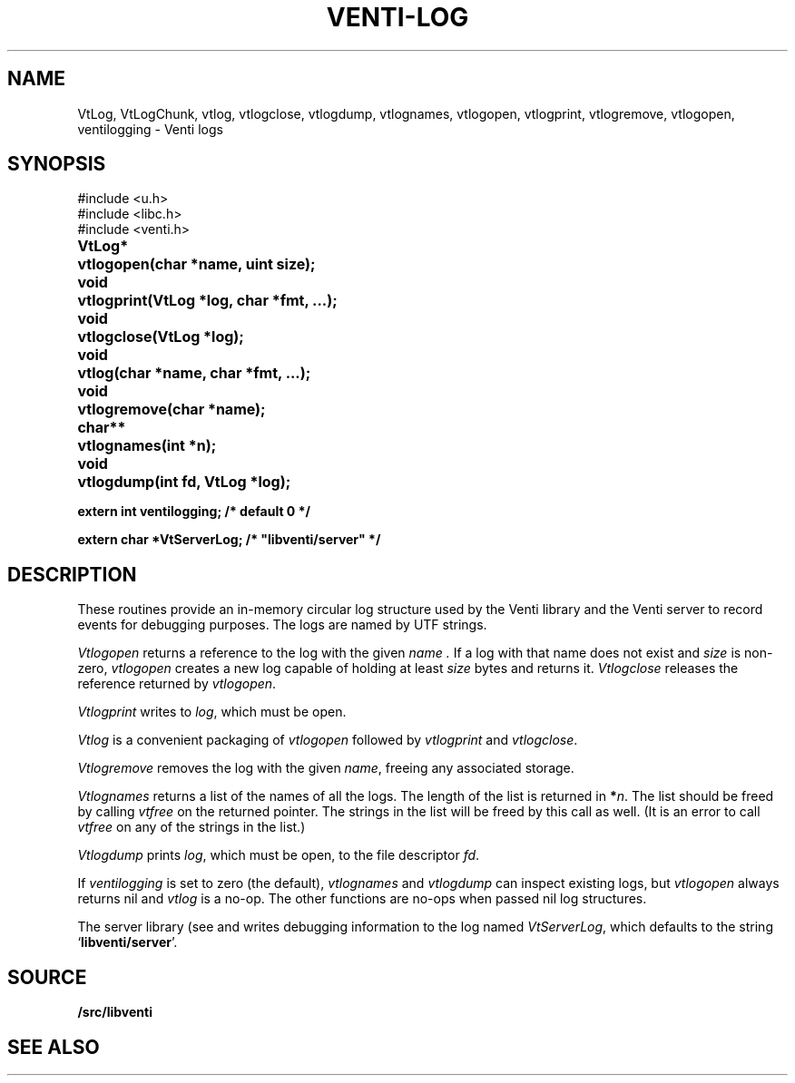 .TH VENTI-LOG 3
.SH NAME
VtLog,
VtLogChunk, 
vtlog,
vtlogclose,
vtlogdump,
vtlognames,
vtlogopen,
vtlogprint,
vtlogremove,
vtlogopen,
ventilogging \- Venti logs
.SH SYNOPSIS
.ft L
#include <u.h>
.br
#include <libc.h>
.br
#include <venti.h>
.ta +\w'\fLVtLog* 'u
.PP
.B
VtLog*	vtlogopen(char *name, uint size);
.PP
.B
void	vtlogprint(VtLog *log, char *fmt, ...);
.PP
.B
void	vtlogclose(VtLog *log);
.PP
.B
void	vtlog(char *name, char *fmt, ...);
.PP
.B
void	vtlogremove(char *name);
.PP
.B
char**	vtlognames(int *n);
.PP
.B
void	vtlogdump(int fd, VtLog *log);
.PP
.B
extern int ventilogging;    /* default 0 */
.PP
.B
extern char *VtServerLog;    /* "libventi/server" */
.SH DESCRIPTION
These routines provide an in-memory circular log
structure used by the Venti library and the Venti server
to record events for debugging purposes.
The logs are named by UTF strings.
.PP
.I Vtlogopen
returns a reference to the log with the given
.I name .
If a log with that name does not exist and
.I size 
is non-zero,
.I vtlogopen
creates a new log capable of holding at
least
.I size
bytes and returns it.
.I Vtlogclose
releases the reference returned by
.IR vtlogopen .
.PP
.I Vtlogprint
writes to
.IR log ,
which must be open.
.PP
.I Vtlog
is a convenient packaging of
.I vtlogopen
followed by
.I vtlogprint
and
.IR vtlogclose .
.PP
.I Vtlogremove
removes the log with the given
.IR name ,
freeing any associated storage.
.PP
.I Vtlognames
returns a list of the names of all the logs.
The length of the list is returned in
.BI * n \fR.
The list
should be freed
by calling
.I vtfree
on the returned pointer.
The strings in the list will be freed by this call as well.
(It is an error to call
.I vtfree
on any of the strings in the list.)
.PP
.I Vtlogdump
prints
.IR log ,
which must be open, to the file descriptor
.IR fd .
.PP
If
.I ventilogging
is set to zero (the default),
.I vtlognames
and
.I vtlogdump
can inspect existing logs, but
.I vtlogopen
always returns nil
and
.I vtlog
is a no-op.
The other functions are no-ops when
passed nil log structures.
.PP
The server library
(see
.IM venti-conn (3)
and
.IM venti-server (3) )
writes debugging information to the log named
.IR VtServerLog ,
which defaults to the string
.RB ` libventi/server '.
.SH SOURCE
.B \*9/src/libventi
.SH SEE ALSO
.IM venti (3) ,
.IM venti (8)
